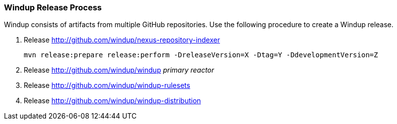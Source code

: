 :ProductName: Windup

[[Dev-Release-Process]]
=== {ProductName} Release Process

{ProductName} consists of artifacts from multiple GitHub repositories. Use the following procedure to create a Windup release.

. Release http://github.com/windup/nexus-repository-indexer
+
----
mvn release:prepare release:perform -DreleaseVersion=X -Dtag=Y -DdevelopmentVersion=Z
----

. Release http://github.com/windup/windup _primary reactor_
. Release http://github.com/windup/windup-rulesets
. Release http://github.com/windup/windup-distribution
